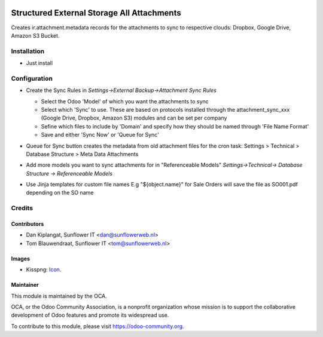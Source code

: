 .. image:: https://img.shields.io/badge/licence-AGPL--3-blue.svg
   :target: http://www.gnu.org/licenses/agpl-3.0-standalone.html
   :alt: License: AGPL-3

===========================================
Structured External Storage All Attachments
===========================================

Creates ir.attachment.metadata records for the attachments to sync to respective
clouds: Dropbox, Google Drive, Amazon S3 Bucket.

Installation
============
- Just install

Configuration
=============

- Create the Sync Rules in *Settings->External Backup->Attachment Sync Rules*

  - Select the Odoo 'Model' of which you want the attachments to sync
  - Select which 'Sync' to use. These are based on protocols installed through
    the attachment_sync_xxx (Google Drive, Dropbox, Amazon S3) modules and can
    be set per company
  - Sefine which files to include by 'Domain' and specify how they should be
    named through 'File Name Format'
  - Save and either 'Sync Now' or 'Queue for Sync'

  .. image:: structured_external_storage_all/static/description/sync_rules.png
     :width: 700 px

- Queue for Sync button creates the metadata from old attachment files for the
  cron task: Settings > Technical > Database Structure > Meta Data Attachments
- Add more models you want to sync attachments for in "Referenceable Models"
  *Settings->Technical-> Database Structure -> Referenceable Models*
- Use Jinja templates for custom file names E.g "${object.name}" for Sale Orders 
  will save the file as SO001.pdf depending on the SO name

Credits
=======

Contributors
------------

* Dan Kiplangat, Sunflower IT <dan@sunflowerweb.nl>
* Tom Blauwendraat, Sunflower IT <tom@sunflowerweb.nl>

Images
------

* Kisspng: `Icon <https://www.kisspng.com/png-directory-structure-computer-icons-mbox-file-syste-616078/>`_.

Maintainer
----------

.. image:: https://odoo-community.org/logo.png
   :alt: Odoo Community Association
   :target: https://odoo-community.org

This module is maintained by the OCA.

OCA, or the Odoo Community Association, is a nonprofit organization whose
mission is to support the collaborative development of Odoo features and
promote its widespread use.

To contribute to this module, please visit https://odoo-community.org.


